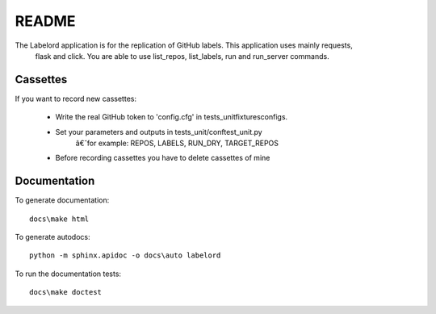 README
====================================



The Labelord application is for the replication of GitHub labels. This application uses mainly requests,
 flask and click. You are able to use list_repos, list_labels, run and run_server commands.

Cassettes
---------------------

If you want to record new cassettes:

    - Write the real GitHub token to 'config.cfg' in tests_unit\fixtures\configs.
    - Set your parameters and outputs in tests_unit/conftest_unit.py
        â€˘for example: REPOS, LABELS, RUN_DRY, TARGET_REPOS
    - Before recording cassettes you have to delete cassettes of mine

Documentation
---------------------

To generate documentation::

    docs\make html

To generate autodocs::

    python -m sphinx.apidoc -o docs\auto labelord

To run the documentation tests::

    docs\make doctest

